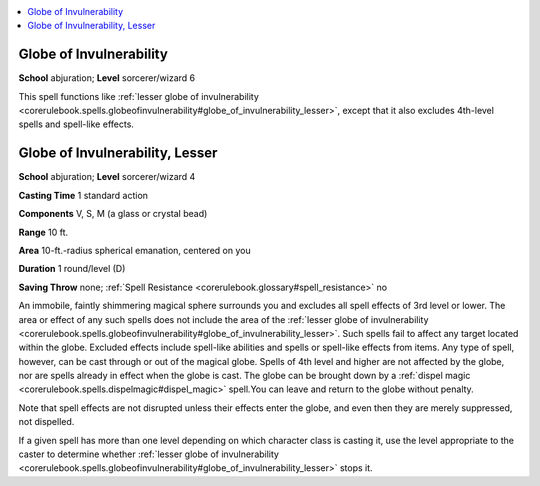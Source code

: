 
.. _`corerulebook.spells.globeofinvulnerability`:

.. contents:: \ 

.. _`corerulebook.spells.globeofinvulnerability#globe_of_invulnerability`:

Globe of Invulnerability
=========================

\ **School**\  abjuration; \ **Level**\  sorcerer/wizard 6

This spell functions like :ref:`lesser globe of invulnerability <corerulebook.spells.globeofinvulnerability#globe_of_invulnerability_lesser>`\ , except that it also excludes 4th-level spells and spell-like effects.

.. _`corerulebook.spells.globeofinvulnerability#globe_of_invulnerability_lesser`:

Globe of Invulnerability, Lesser
=================================

\ **School**\  abjuration; \ **Level**\  sorcerer/wizard 4

\ **Casting Time**\  1 standard action

\ **Components**\  V, S, M (a glass or crystal bead)

\ **Range**\  10 ft.

\ **Area**\  10-ft.-radius spherical emanation, centered on you

\ **Duration**\  1 round/level (D)

\ **Saving Throw**\  none; :ref:`Spell Resistance <corerulebook.glossary#spell_resistance>`\  no

An immobile, faintly shimmering magical sphere surrounds you and excludes all spell effects of 3rd level or lower. The area or effect of any such spells does not include the area of the :ref:`lesser globe of invulnerability <corerulebook.spells.globeofinvulnerability#globe_of_invulnerability_lesser>`\ . Such spells fail to affect any target located within the globe. Excluded effects include spell-like abilities and spells or spell-like effects from items. Any type of spell, however, can be cast through or out of the magical globe. Spells of 4th level and higher are not affected by the globe, nor are spells already in effect when the globe is cast. The globe can be brought down by a :ref:`dispel magic <corerulebook.spells.dispelmagic#dispel_magic>`\  spell\ *.*\ You can leave and return to the globe without penalty.

Note that spell effects are not disrupted unless their effects enter the globe, and even then they are merely suppressed, not dispelled. 

If a given spell has more than one level depending on which character class is casting it, use the level appropriate to the caster to determine whether :ref:`lesser globe of invulnerability <corerulebook.spells.globeofinvulnerability#globe_of_invulnerability_lesser>`\  stops it.


